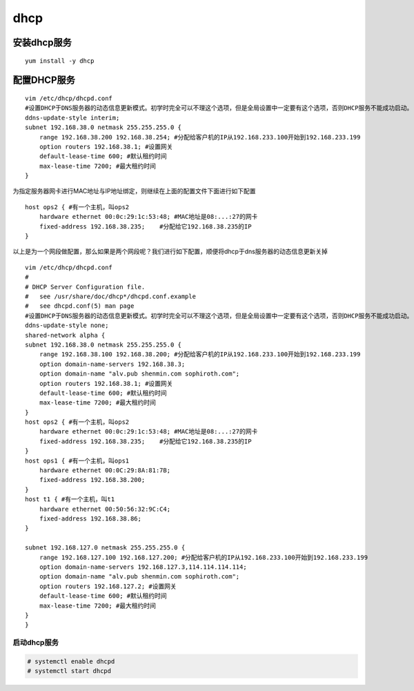 dhcp
####


安装dhcp服务
------------------
::

    yum install -y dhcp

配置DHCP服务
----------------

::

    vim /etc/dhcp/dhcpd.conf
    #设置DHCP于DNS服务器的动态信息更新模式。初学时完全可以不理这个选项，但是全局设置中一定要有这个选项，否则DHCP服务不能成功启动。
    ddns-update-style interim;
    subnet 192.168.38.0 netmask 255.255.255.0 {
        range 192.168.38.200 192.168.38.254; #分配给客户机的IP从192.168.233.100开始到192.168.233.199
        option routers 192.168.38.1; #设置网关
        default-lease-time 600; #默认租约时间
        max-lease-time 7200; #最大租约时间
    }

为指定服务器网卡进行MAC地址与IP地址绑定，则继续在上面的配置文件下面进行如下配置

::

    host ops2 { #有一个主机，叫ops2
        hardware ethernet 00:0c:29:1c:53:48; #MAC地址是08:...:27的网卡
        fixed-address 192.168.38.235;    #分配给它192.168.38.235的IP
    }

以上是为一个网段做配置，那么如果是两个网段呢？我们进行如下配置，顺便将dhcp于dns服务器的动态信息更新关掉
::


    vim /etc/dhcp/dhcpd.conf
    #
    # DHCP Server Configuration file.
    #   see /usr/share/doc/dhcp*/dhcpd.conf.example
    #   see dhcpd.conf(5) man page
    #设置DHCP于DNS服务器的动态信息更新模式。初学时完全可以不理这个选项，但是全局设置中一定要有这个选项，否则DHCP服务不能成功启动。
    ddns-update-style none;
    shared-network alpha {
    subnet 192.168.38.0 netmask 255.255.255.0 {
        range 192.168.38.100 192.168.38.200; #分配给客户机的IP从192.168.233.100开始到192.168.233.199
        option domain-name-servers 192.168.38.3;
        option domain-name "alv.pub shenmin.com sophiroth.com";
        option routers 192.168.38.1; #设置网关
        default-lease-time 600; #默认租约时间
        max-lease-time 7200; #最大租约时间
    }
    host ops2 { #有一个主机，叫ops2
        hardware ethernet 00:0c:29:1c:53:48; #MAC地址是08:...:27的网卡
        fixed-address 192.168.38.235;    #分配给它192.168.38.235的IP
    }
    host ops1 { #有一个主机，叫ops1
        hardware ethernet 00:0C:29:8A:81:7B;
        fixed-address 192.168.38.200;
    }
    host t1 { #有一个主机，叫t1
        hardware ethernet 00:50:56:32:9C:C4;
        fixed-address 192.168.38.86;
    }

    subnet 192.168.127.0 netmask 255.255.255.0 {
        range 192.168.127.100 192.168.127.200; #分配给客户机的IP从192.168.233.100开始到192.168.233.199
        option domain-name-servers 192.168.127.3,114.114.114.114;
        option domain-name "alv.pub shenmin.com sophiroth.com";
        option routers 192.168.127.2; #设置网关
        default-lease-time 600; #默认租约时间
        max-lease-time 7200; #最大租约时间
    }
    }

启动dhcp服务
================

.. code-block:: bash

    # systemctl enable dhcpd
    # systemctl start dhcpd
